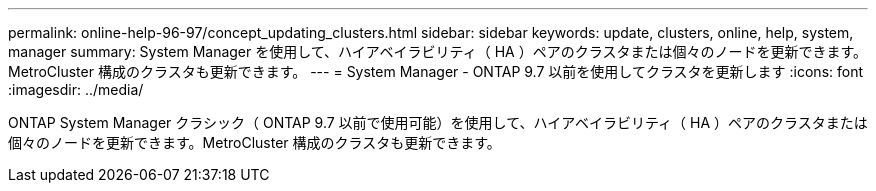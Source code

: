 ---
permalink: online-help-96-97/concept_updating_clusters.html 
sidebar: sidebar 
keywords: update, clusters, online, help, system, manager 
summary: System Manager を使用して、ハイアベイラビリティ（ HA ）ペアのクラスタまたは個々のノードを更新できます。MetroCluster 構成のクラスタも更新できます。 
---
= System Manager - ONTAP 9.7 以前を使用してクラスタを更新します
:icons: font
:imagesdir: ../media/


[role="lead"]
ONTAP System Manager クラシック（ ONTAP 9.7 以前で使用可能）を使用して、ハイアベイラビリティ（ HA ）ペアのクラスタまたは個々のノードを更新できます。MetroCluster 構成のクラスタも更新できます。
